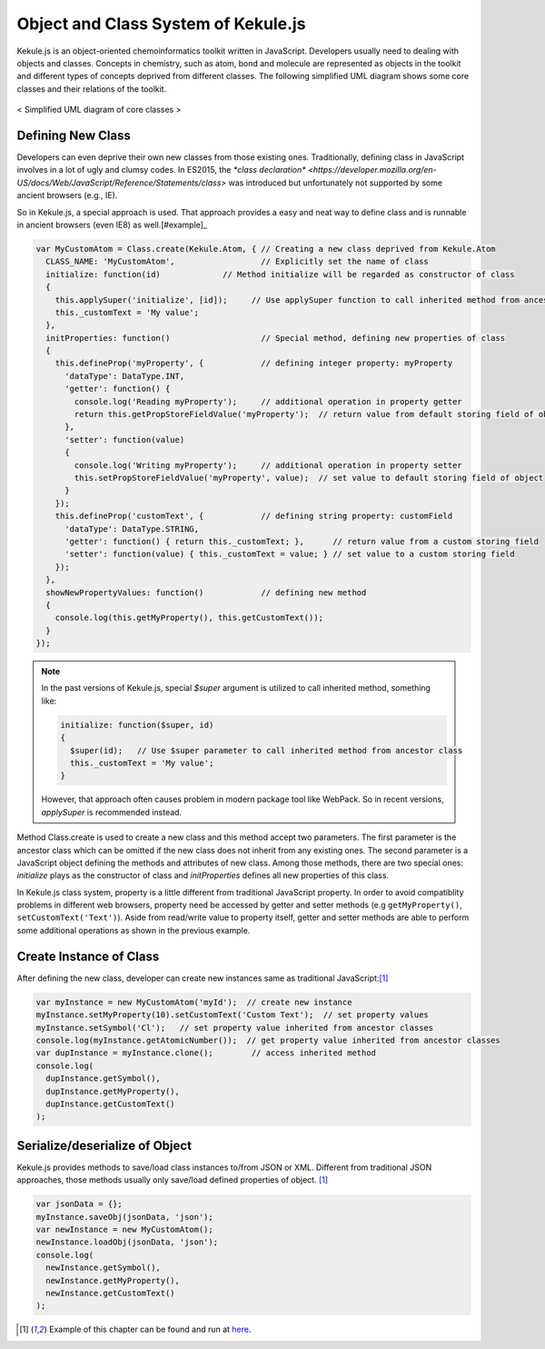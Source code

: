 Object and Class System of Kekule.js
=====================================

Kekule.js is an object-oriented chemoinformatics toolkit written in JavaScript.
Developers usually need to dealing with objects and classes.
Concepts in chemistry, such as atom, bond and molecule are represented as objects in the toolkit
and different types of concepts deprived from different classes.
The following simplified UML diagram shows some core classes and their relations of the toolkit.

.. figure:: images/coreClassesUml.png
  :align: center

  < Simplified UML diagram of core classes >

Defining New Class
------------------

Developers can even deprive their own new classes from those existing ones. Traditionally,
defining class in JavaScript involves in a lot of ugly and clumsy codes. In ES2015, the
`*class declaration* <https://developer.mozilla.org/en-US/docs/Web/JavaScript/Reference/Statements/class>`
was introduced but unfortunately not supported by some ancient browsers (e.g., IE).

So in Kekule.js, a special approach is used. That approach provides a easy and neat way
to define class and is runnable in ancient browsers (even IE8) as well.[#example]_

.. code-block:: javascript

  var MyCustomAtom = Class.create(Kekule.Atom, { // Creating a new class deprived from Kekule.Atom
    CLASS_NAME: 'MyCustomAtom',                  // Explicitly set the name of class
    initialize: function(id)             // Method initialize will be regarded as constructor of class
    {
      this.applySuper('initialize', [id]);     // Use applySuper function to call inherited method from ancestor class
      this._customText = 'My value';
    },
    initProperties: function()                   // Special method, defining new properties of class
    {
      this.defineProp('myProperty', {            // defining integer property: myProperty
        'dataType': DataType.INT,
        'getter': function() {
          console.log('Reading myProperty');     // additional operation in property getter
          return this.getPropStoreFieldValue('myProperty');  // return value from default storing field of object
        },
        'setter': function(value)
        {
          console.log('Writing myProperty');     // additional operation in property setter
          this.setPropStoreFieldValue('myProperty', value);  // set value to default storing field of object
        }
      });
      this.defineProp('customText', {            // defining string property: customField
        'dataType': DataType.STRING,
        'getter': function() { return this._customText; },      // return value from a custom storing field
        'setter': function(value) { this._customText = value; } // set value to a custom storing field
      });
    },
    showNewPropertyValues: function()            // defining new method
    {
      console.log(this.getMyProperty(), this.getCustomText());
    }
  });

.. note::

  In the past versions of Kekule.js, special *$super* argument is utilized to call inherited method,
  something like:

  .. code-block:: javascript

    initialize: function($super, id)
    {
      $super(id);   // Use $super parameter to call inherited method from ancestor class
      this._customText = 'My value';
    }

  However, that approach often causes problem in modern package tool like WebPack. So in recent
  versions, *applySuper* is recommended instead.

Method Class.create is used to create a new class and this method accept two parameters. The first
parameter is the ancestor class which can be omitted if the new class does not inherit from any existing
ones. The second parameter is a JavaScript object defining the methods and attributes of new class. Among
those methods, there are two special ones: *initialize* plays as the constructor of class and *initProperties*
defines all new properties of this class.

In Kekule.js class system, property is a little different from traditional JavaScript property. In order
to avoid compatiblity problems in different web browsers, property need be accessed by getter and setter
methods (e.g ``getMyProperty()``, ``setCustomText('Text')``). Aside from read/write value to property itself,
getter and setter methods are able to perform some additional operations as shown in the previous example.

Create Instance of Class
------------------------

After defining the new class, developer can create new instances same as traditional JavaScript:[#example]_

.. code-block:: javascript

  var myInstance = new MyCustomAtom('myId');  // create new instance
  myInstance.setMyProperty(10).setCustomText('Custom Text');  // set property values
  myInstance.setSymbol('Cl');   // set property value inherited from ancestor classes
  console.log(myInstance.getAtomicNumber());  // get property value inherited from ancestor classes
  var dupInstance = myInstance.clone();        // access inherited method
  console.log(
    dupInstance.getSymbol(),
    dupInstance.getMyProperty(),
    dupInstance.getCustomText()
  );


Serialize/deserialize of Object
-------------------------------

Kekule.js provides methods to save/load class instances to/from JSON or XML. Different from traditional
JSON approaches, those methods usually only save/load defined properties of object. [#example]_

.. code-block:: javascript

  var jsonData = {};
  myInstance.saveObj(jsonData, 'json');
  var newInstance = new MyCustomAtom();
  newInstance.loadObj(jsonData, 'json');
  console.log(
    newInstance.getSymbol(),
    newInstance.getMyProperty(),
    newInstance.getCustomText()
  );


.. [#example] Example of this chapter can be found and run at `here <../examples/objSys.html>`_.
